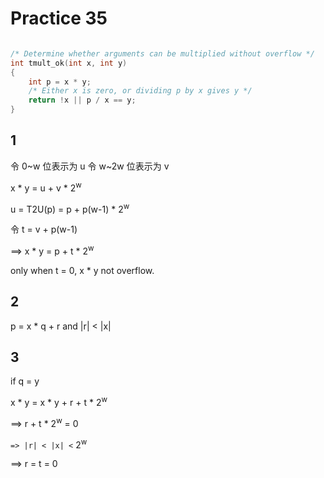 #+AUTHOR: Fei Li
#+EMAIL: wizard@pursuetao.com
* Practice 35

  #+BEGIN_SRC C

  /* Determine whether arguments can be multiplied without overflow */
  int tmult_ok(int x, int y)
  {
      int p = x * y;
      /* Either x is zero, or dividing p by x gives y */
      return !x || p / x == y;
  }
  
  #+END_SRC

** 1

   令 0~w  位表示为 u
   令 w~2w 位表示为 v

   x * y = u + v * 2^w

   u = T2U(p) = p + p(w-1) * 2^w

   令 t = v + p(w-1)

   ==> x * y = p + t * 2^w

   only when t = 0, x * y not overflow.


** 2

   p = x * q + r and |r| < |x|


** 3

   if q = y

   x * y = x * y + r + t * 2^w

   ==> r + t * 2^w = 0

   ==> |r| < |x| <= 2^w

   ==> r = t = 0
